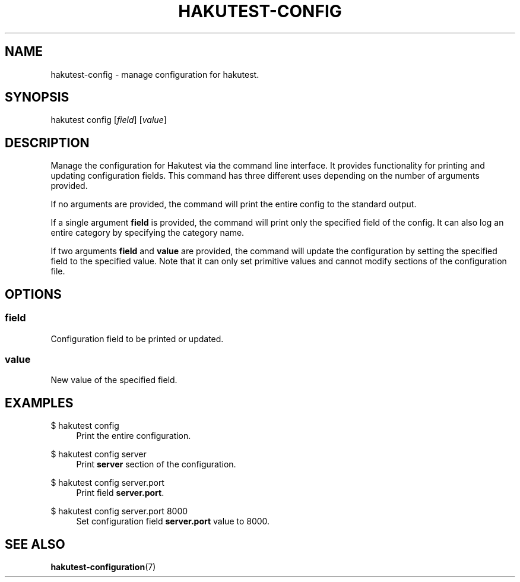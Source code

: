 .TH "HAKUTEST\-CONFIG" "1" "2023-12-22" "github.com/shelepuginivan/hakutest" "Hakutest Manual"

.nh
.ad l

.SH "NAME"
hakutest\-config \- manage configuration for hakutest.

.SH "SYNOPSIS"
hakutest config [\fIfield\fR] [\fIvalue\fR]

.SH "DESCRIPTION"
Manage the configuration for Hakutest via the command line interface. It provides functionality for printing and updating configuration fields. This command has three different uses depending on the number of arguments provided.

If no arguments are provided, the command will print the entire config to the standard output.

If a single argument \fBfield\fR is provided, the command will print only the specified field of the config. It can also log an entire category by specifying the category name.

If two arguments \fBfield\fR and \fBvalue\fR are provided, the command will update the configuration by setting the specified field to the specified value. Note that it can only set primitive values and cannot modify sections of the configuration file.

.SH "OPTIONS"
.SS field
Configuration field to be printed or updated.

.SS value
New value of the specified field.

.SH "EXAMPLES"
.PP
$ hakutest config
.RS 4
Print the entire configuration.
.RE
.PP
$ hakutest config server
.RS 4
Print \fBserver\fR section of the configuration.
.RE
.PP
$ hakutest config server.port
.RS 4
Print field \fBserver.port\fR.
.RE
.PP
$ hakutest config server.port 8000
.RS 4
Set configuration field \fBserver.port\fR value to 8000.
.RE

.SH "SEE ALSO"
\fBhakutest-configuration\fR(7)
